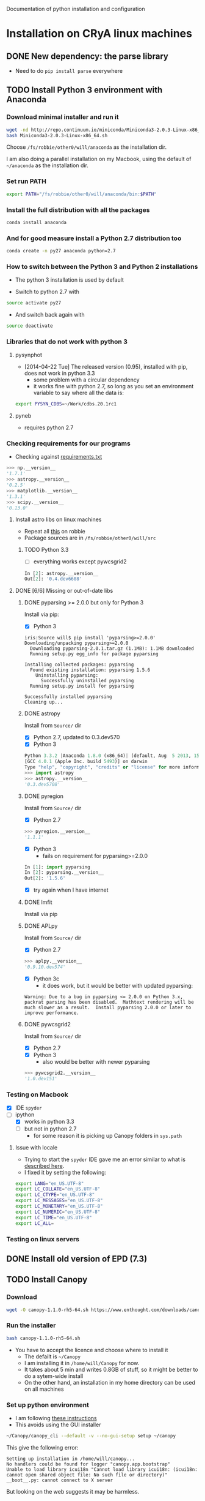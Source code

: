 Documentation of python installation and configuration

* Installation on CRyA linux machines

** DONE New dependency: the parse library
CLOSED: [2013-11-22 Fri 13:29]
+ Need to do =pip install parse= everywhere

** TODO Install Python 3 environment with Anaconda
:LOGBOOK:
CLOCK: [2013-11-21 Thu 10:33]--[2013-11-21 Thu 11:15] =>  0:42
:END:

*** Download minimal installer and run it
#+BEGIN_SRC bash
wget -nd http://repo.continuum.io/miniconda/Miniconda3-2.0.3-Linux-x86_64.sh
bash Miniconda3-2.0.3-Linux-x86_64.sh
#+END_SRC
Choose =/fs/robbie/other0/will/anaconda= as the installation dir. 

I am also doing a parallel installation on my Macbook, using the default of =~/anaconda= as the installation dir. 

*** Set run PATH
#+BEGIN_SRC bash
export PATH="/fs/robbie/other0/will/anaconda/bin:$PATH"
#+END_SRC

*** Install the full distribution with all the packages
#+BEGIN_SRC bash
conda install anaconda
#+END_SRC

*** And for good measure install a Python 2.7 distribution too
#+BEGIN_SRC bash
conda create -n py27 anaconda python=2.7
#+END_SRC

*** How to switch between the Python 3 and Python 2 installations
+ The python 3 installation is used by default

+ Switch to python 2.7 with 
#+BEGIN_SRC sh
source activate py27
#+END_SRC
+ And switch back again with
#+BEGIN_SRC sh
source deactivate
#+END_SRC

*** Libraries that do not work with python 3

**** pysynphot
+ [2014-04-22 Tue] The released version (0.95), installed with pip, does not work in python 3.3
  + some problem with a circular dependency
  + it works fine with python 2.7, so long as you set an environment variable to say where all the data is:
#+BEGIN_SRC sh
export PYSYN_CDBS=~/Work/cdbs.20.1rc1
#+END_SRC


**** pyneb
+ requires python 2.7
*** Checking requirements for our programs
+ Checking against [[file:~/Work/Bowshocks/Jorge/bowshock-shape/read-shapes-LL/requirements.txt][requirements.txt]]
#+BEGIN_SRC python 
>>> np.__version__
'1.7.1'
>>> astropy.__version__
'0.2.5'
>>> matplotlib.__version__
'1.3.1'
>>> scipy.__version__
'0.13.0'
#+END_SRC

**** Install astro libs on linux machines
+ Repeat all [[id:B288C8B5-35D3-4B8D-BBB7-22694630EBE7][this]] on robbie
+ Package sources are in =/fs/robbie/other0/will/src=

***** TODO Python 3.3
:LOGBOOK:
CLOCK: [2013-11-22 Fri 09:19]--[2013-11-22 Fri 13:26] =>  4:07
:END:
+ [ ] everything works except pywcsgrid2
#+BEGIN_SRC python
In [2]: astropy.__version__
Out[2]: '0.4.dev6608'
#+END_SRC
**** DONE [6/6] Missing or out-of-date libs
CLOSED: [2013-11-21 Thu 19:38]
:LOGBOOK:
CLOCK: [2013-11-21 Thu 16:36]--[2013-11-21 Thu 19:38] =>  3:02
:END:
:PROPERTIES:
:ID:       B288C8B5-35D3-4B8D-BBB7-22694630EBE7
:END:
***** DONE pyparsing >= 2.0.0 but only for Python 3
CLOSED: [2013-11-21 Thu 19:37]
Install via pip:
+ [X] Python 3
#+BEGIN_EXAMPLE
iris:Source will$ pip install 'pyparsing>=2.0.0'
Downloading/unpacking pyparsing>=2.0.0
  Downloading pyparsing-2.0.1.tar.gz (1.1MB): 1.1MB downloaded
  Running setup.py egg_info for package pyparsing
    
Installing collected packages: pyparsing
  Found existing installation: pyparsing 1.5.6
    Uninstalling pyparsing:
      Successfully uninstalled pyparsing
  Running setup.py install for pyparsing
    
Successfully installed pyparsing
Cleaning up...
#+END_EXAMPLE
***** DONE astropy
CLOSED: [2013-11-21 Thu 16:52]
Install from =Source/= dir
+ [X] Python 2.7, updated to 0.3.dev570
+ [X] Python 3
#+BEGIN_SRC python
Python 3.3.2 |Anaconda 1.8.0 (x86_64)| (default, Aug  5 2013, 15:07:24) 
[GCC 4.0.1 (Apple Inc. build 5493)] on darwin
Type "help", "copyright", "credits" or "license" for more information.
>>> import astropy
>>> astropy.__version__
'0.3.dev5708'
#+END_SRC
***** DONE pyregion
CLOSED: [2013-11-21 Thu 19:36]
Install from =Source/= dir
+ [X] Python 2.7
#+BEGIN_SRC python
>>> pyregion.__version__
'1.1.1'
#+END_SRC
+ [X] Python 3
  + fails on requirement for pyparsing>=2.0.0
#+BEGIN_SRC python
In [1]: import pyparsing
In [2]: pyparsing.__version__
Out[2]: '1.5.6'
#+END_SRC
  + [X] try again when I have internet

***** DONE lmfit
CLOSED: [2013-11-21 Thu 19:38]
Install via pip
***** DONE APLpy
CLOSED: [2013-11-21 Thu 17:08]
Install from =Source/= dir
+  [X] Python 2.7
#+BEGIN_SRC python
>>> aplpy.__version__
'0.9.10.dev574'
#+END_SRC
+ [X] Python 3c
  + it does work, but it would be better with updated pyparsing:
#+BEGIN_EXAMPLE
Warning: Due to a bug in pyparsing <= 2.0.0 on Python 3.x, packrat parsing has been disabled.  Mathtext rendering will be much slower as a result.  Install pyparsing 2.0.0 or later to improve performance.
#+END_EXAMPLE
***** DONE pywcsgrid2
CLOSED: [2013-11-21 Thu 17:08]
Install from =Source/= dir
+ [X] Python 2.7
+ [X] Python 3
  + also would be better with newer pyparsing
#+BEGIN_SRC python
>>> pywcsgrid2.__version__
'1.0.dev151'
#+END_SRC
*** Testing on Macbook
+ [X] IDE =spyder=
+ [-] ipython
  + [X] works in python 3.3
  + [-] but not in python 2.7
    + for some reason it is picking up Canopy folders in =sys.path=

**** Issue with locale
+ Trying to start the =spyder= IDE gave me an error similar to what is [[http://patrick.arminio.info/blog/2012/02/fix-valueerror-unknown-locale-utf8/][described here]].
+ I fixed it by setting the following:
#+BEGIN_SRC bash
export LANG="en_US.UTF-8"
export LC_COLLATE="en_US.UTF-8"
export LC_CTYPE="en_US.UTF-8"
export LC_MESSAGES="en_US.UTF-8"
export LC_MONETARY="en_US.UTF-8"
export LC_NUMERIC="en_US.UTF-8"
export LC_TIME="en_US.UTF-8"
export LC_ALL=
#+END_SRC
*** Testing on linux servers

** DONE Install old version of EPD (7.3)
CLOSED: [2013-10-23 Wed 12:12]
** TODO Install Canopy
:LOGBOOK:
- Note taken on [2013-10-23 Wed 12:12] \\
  Currently does not work
:END:

*** Download 
#+BEGIN_SRC sh
wget -O canopy-1.1.0-rh5-64.sh https://www.enthought.com/downloads/canopy/rh5-64/free/
#+END_SRC

*** Run the installer
#+BEGIN_SRC sh
bash canopy-1.1.0-rh5-64.sh 
#+END_SRC
+ You have to accept the licence and choose where to install it
  + The defailt is =~/Canopy=
  + I am installing it in =/home/will/Canopy= for now.
  + It takes about 5 min and writes 0.8GB of stuff, so it might be better to do a sytem-wide install
  + On the other hand, an installation in my home directory can be used on all machines
*** Set up python environment
+ I am following [[http://docs.enthought.com/canopy/configure/canopy-cli.html#create-epd-dist][these instructions]]
+ This avoids using the GUI installer
#+BEGIN_SRC sh
~/Canopy/canopy_cli --default -v --no-gui-setup setup ~/canopy 
#+END_SRC
This give the following error: 
#+BEGIN_EXAMPLE
Setting up installation in /home/will/canopy...
No handlers could be found for logger "canopy.app.bootstrap"
Unable to load library icui18n "Cannot load library icui18n: (icui18n: cannot open shared object file: No such file or directory)" 
__boot__.py: cannot connect to X server 
#+END_EXAMPLE
But looking on the web suggests it may be harmless. 
